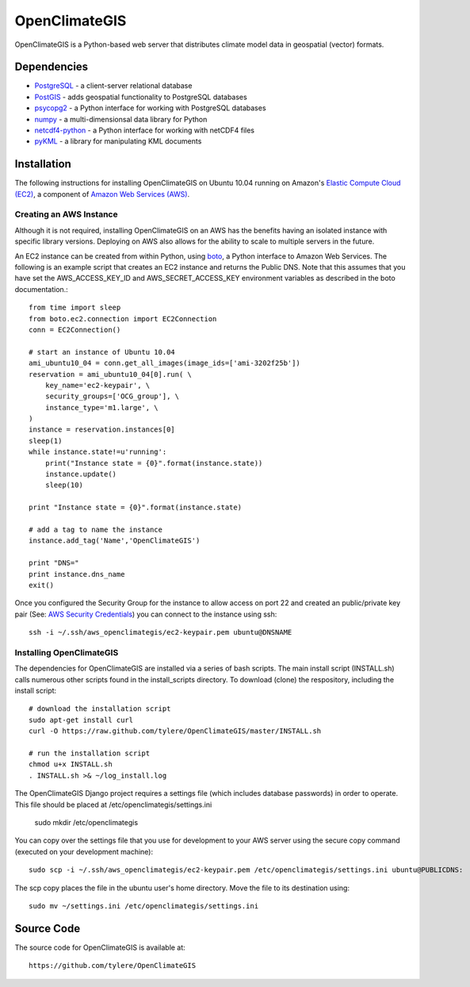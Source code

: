 ==============
OpenClimateGIS
==============

OpenClimateGIS is a Python-based web server that distributes climate model data
in geospatial (vector) formats.

------------
Dependencies
------------

* PostgreSQL_ - a client-server relational database
* PostGIS_ - adds geospatial functionality to PostgreSQL databases
* psycopg2_ - a Python interface for working with PostgreSQL databases
* numpy_ - a multi-dimensionsal data library for Python
* netcdf4-python_ - a Python interface for working with netCDF4 files
* pyKML_ - a library for manipulating KML documents

.. _PostgreSQL: http://www.postgresql.org/
.. _PostGIS: http://postgis.refractions.net/
.. _psycopg2: http://initd.org/psycopg/
.. _numpy: http://numpy.scipy.org/
.. _netcdf4-python: http://code.google.com/p/netcdf4-python/
.. _pyKML: http://pypi.python.org/pypi/pykml/

------------
Installation
------------

The following instructions for installing OpenClimateGIS on Ubuntu 10.04 
running on Amazon's `Elastic Compute Cloud (EC2)`_, a component of 
`Amazon Web Services (AWS)`_.

.. _Elastic Compute Cloud (EC2): http://aws.amazon.com/ec2/
.. _Amazon Web Services (AWS): http://aws.amazon.com/

~~~~~~~~~~~~~~~~~~~~~~~~
Creating an AWS Instance
~~~~~~~~~~~~~~~~~~~~~~~~

Although it is not required, installing OpenClimateGIS on an AWS has the 
benefits having an isolated instance with specific library versions. 
Deploying on AWS also allows for the ability to scale to multiple servers 
in the future.

An EC2 instance can be created from within Python, using boto_, a Python 
interface to Amazon Web Services.  The following is an example script that
creates an EC2 instance and returns the Public DNS.
Note that this assumes that you have set the AWS_ACCESS_KEY_ID and 
AWS_SECRET_ACCESS_KEY environment variables as described in the boto 
documentation.::

    from time import sleep
    from boto.ec2.connection import EC2Connection
    conn = EC2Connection()

    # start an instance of Ubuntu 10.04
    ami_ubuntu10_04 = conn.get_all_images(image_ids=['ami-3202f25b'])
    reservation = ami_ubuntu10_04[0].run( \
        key_name='ec2-keypair', \
        security_groups=['OCG_group'], \
        instance_type='m1.large', \
    )
    instance = reservation.instances[0]
    sleep(1)
    while instance.state!=u'running':
        print("Instance state = {0}".format(instance.state))
        instance.update()
        sleep(10)

    print "Instance state = {0}".format(instance.state)

    # add a tag to name the instance
    instance.add_tag('Name','OpenClimateGIS')

    print "DNS="
    print instance.dns_name
    exit()

Once you configured the Security Group for the instance to allow access on 
port 22 and created an public/private key pair (See: `AWS Security Credentials`_)
you can connect to the instance using ssh::

    ssh -i ~/.ssh/aws_openclimategis/ec2-keypair.pem ubuntu@DNSNAME

.. _boto: http://code.google.com/p/boto/
.. _AWS Security Credentials: https://aws-portal.amazon.com/gp/aws/developer/account/index.html?action=access-key

~~~~~~~~~~~~~~~~~~~~~~~~~
Installing OpenClimateGIS
~~~~~~~~~~~~~~~~~~~~~~~~~

The dependencies for OpenClimateGIS are installed via a series of bash scripts.
The main install script (INSTALL.sh) calls numerous other scripts found in the
install_scripts directory.  To download (clone) the respository, including the
install script::
    
    # download the installation script
    sudo apt-get install curl
    curl -O https://raw.github.com/tylere/OpenClimateGIS/master/INSTALL.sh
    
    # run the installation script
    chmod u+x INSTALL.sh
    . INSTALL.sh >& ~/log_install.log

The OpenClimateGIS Django project requires a settings file (which includes
database passwords) in order to operate.  This file should be placed at
/etc/openclimategis/settings.ini

    sudo mkdir /etc/openclimategis

You can copy over the settings file that you use for development to your AWS 
server using the secure copy command (executed on your development machine)::

    sudo scp -i ~/.ssh/aws_openclimategis/ec2-keypair.pem /etc/openclimategis/settings.ini ubuntu@PUBLICDNS:

The scp copy places the file in the ubuntu user's home directory.  Move the 
file to its destination using::

    sudo mv ~/settings.ini /etc/openclimategis/settings.ini


------------
Source Code
------------

The source code for OpenClimateGIS is available at::

    https://github.com/tylere/OpenClimateGIS


